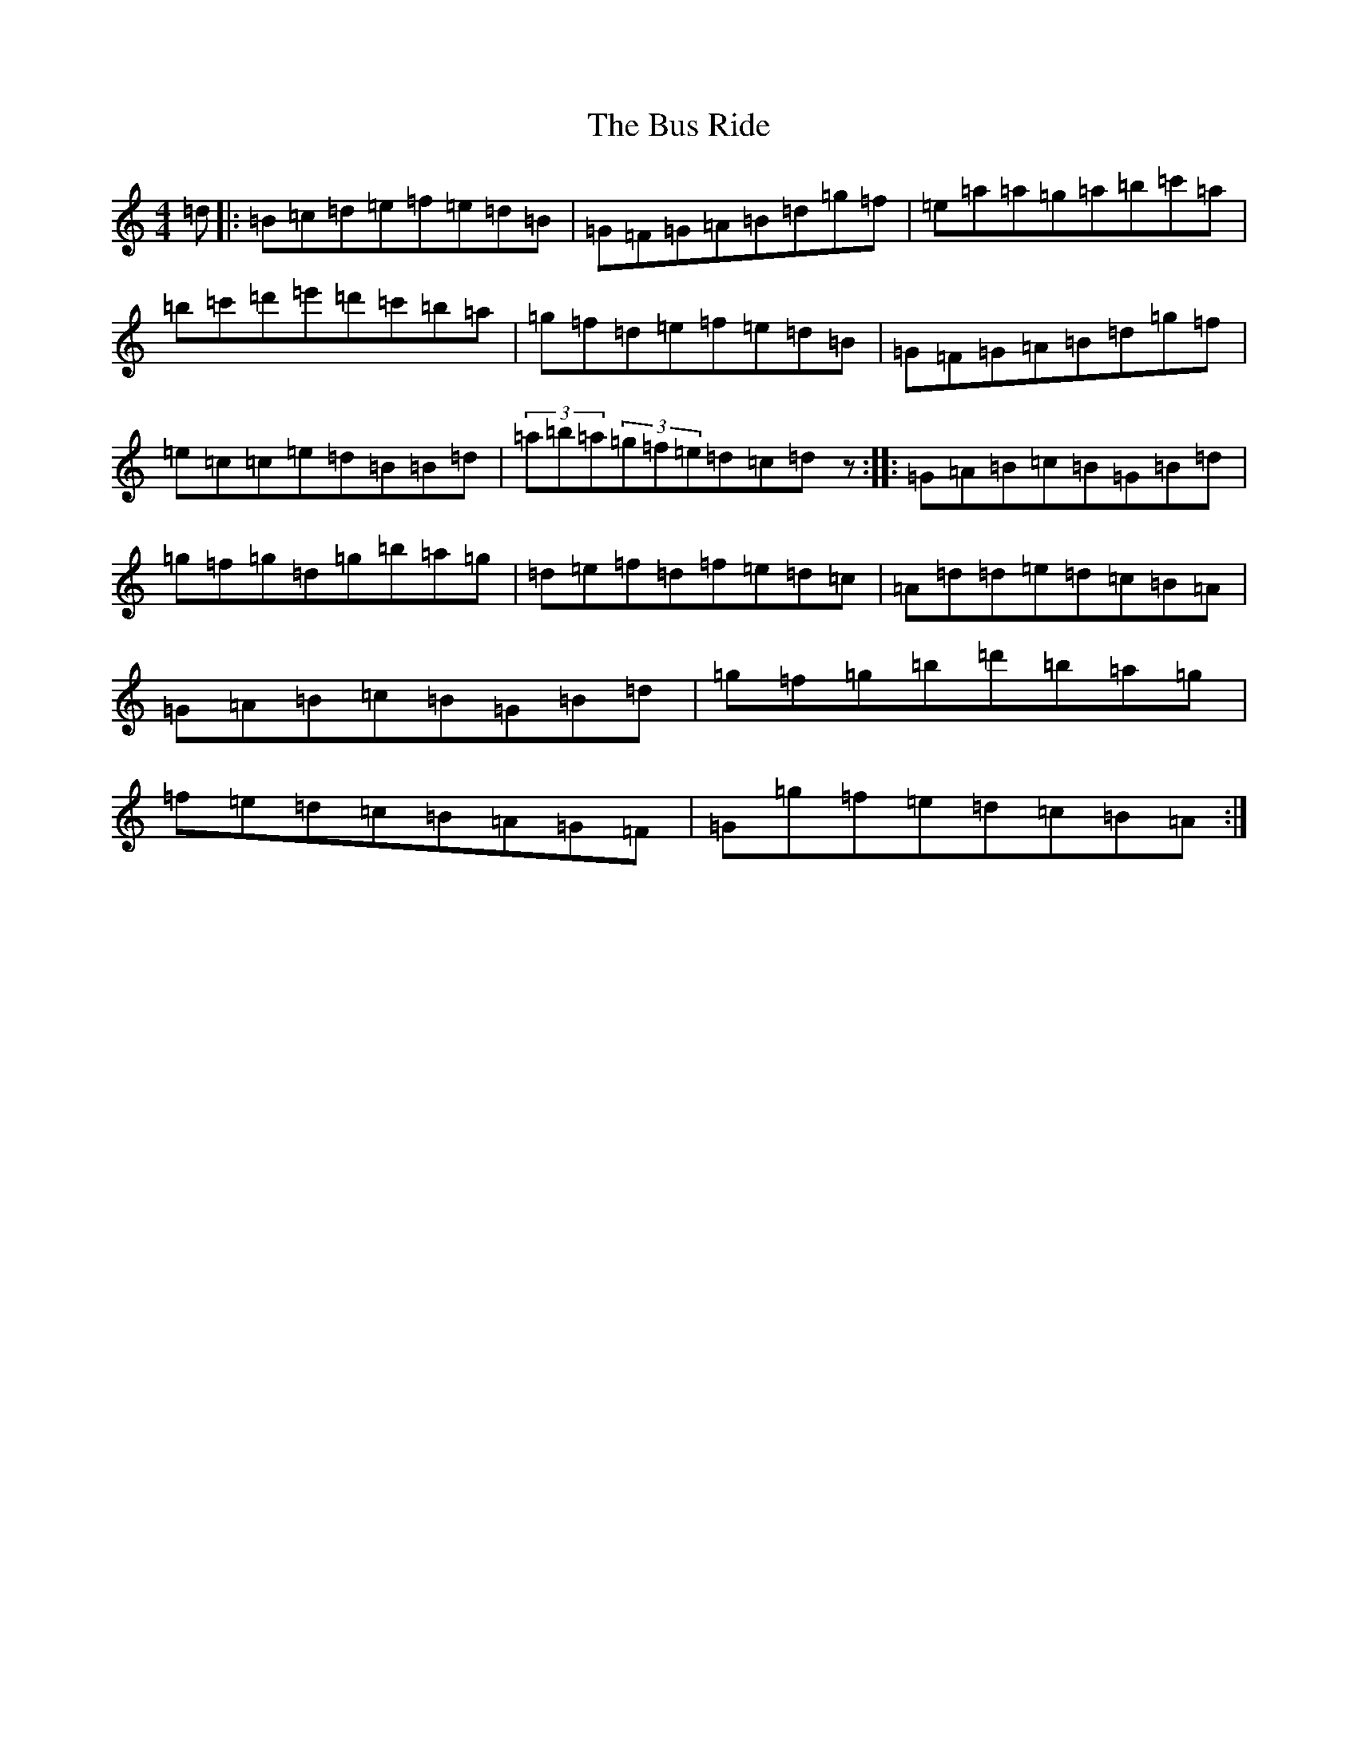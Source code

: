 X: 9180
T: Bus Ride, The
S: https://thesession.org/tunes/296#setting296
Z: D Major
R: reel
M:4/4
L:1/8
K: C Major
=d|:=B=c=d=e=f=e=d=B|=G=F=G=A=B=d=g=f|=e=a=a=g=a=b=c'=a|=b=c'=d'=e'=d'=c'=b=a|=g=f=d=e=f=e=d=B|=G=F=G=A=B=d=g=f|=e=c=c=e=d=B=B=d|(3=a=b=a(3=g=f=e=d=c=dz:||:=G=A=B=c=B=G=B=d|=g=f=g=d=g=b=a=g|=d=e=f=d=f=e=d=c|=A=d=d=e=d=c=B=A|=G=A=B=c=B=G=B=d|=g=f=g=b=d'=b=a=g|=f=e=d=c=B=A=G=F|=G=g=f=e=d=c=B=A:|
